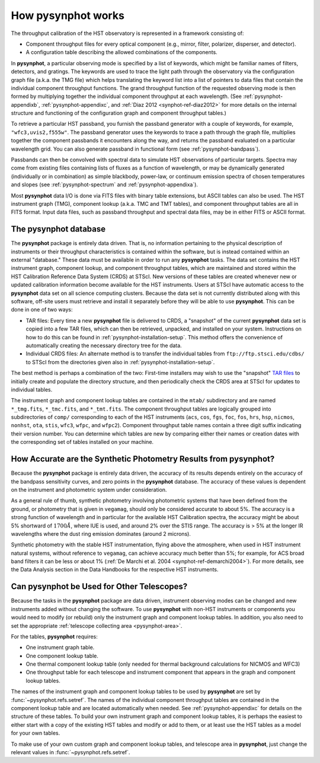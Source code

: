 .. _pysynphot-how-it-works:

*******************
How pysynphot works
*******************

The throughput calibration of the HST observatory is represented in a framework
consisting of:

* Component throughput files for every optical component (e.g., mirror, filter,
  polarizer, disperser, and detector).
* A configuration table describing the allowed combinations of the components.

In **pysynphot**, a particular observing mode is specified by a list of
keywords, which might be familiar names of filters, detectors, and gratings.
The keywords are used to trace the light path through the observatory via the
configuration graph file (a.k.a. the TMG file) which helps translating the
keyword list into a list of pointers to data files that contain the individual
component throughput functions.
The grand throughput function of the requested observing mode is then formed
by multiplying together the individual component throughput at each wavelength.
(See :ref:`pysynphot-appendixb`, :ref:`pysynphot-appendixc`, and
:ref:`Diaz 2012 <synphot-ref-diaz2012>` for more details on the internal
structure and functioning of the configuration graph and component throughput
tables.)

To retrieve a particular HST passband, you furnish the passband
generator with a couple of keywords, for example, ``"wfc3,uvis2,f555w"``.
The passband generator uses the keywords to trace a path through the graph
file, multiplies together the component passbands it encounters along the way,
and returns the passband evaluated on a particular wavelength grid. You can
also generate passband in functional form (see :ref:`pysynphot-bandpass`).

Passbands can then be convolved with spectral data to simulate HST
observations of particular targets. Spectra may come from existing
files containing lists of fluxes as a function of wavelength, or may be
dynamically generated (individually or in combination) as simple blackbody,
power-law, or continuum emission spectra of chosen temperatures and slopes
(see :ref:`pysynphot-spectrum` and :ref:`pysynphot-appendixa`).

Most **pysynphot** data I/O is done via FITS files with binary table
extensions, but ASCII tables can also be used. The HST instrument graph (TMG),
component lookup (a.k.a. TMC and TMT tables), and component throughput tables
are all in FITS format. Input data files, such as passband throughput
and spectral data files, may be in either FITS or ASCII format.


.. _pysynphot-database:

The pysynphot database
======================

The **pysynphot** package is entirely data driven. That is, no information
pertaining to the physical description of instruments or their
throughput characteristics is contained within the software, but is
instead contained within an external "database." These data must be
available in order to run any **pysynphot** tasks. The data set contains
the HST instrument graph, component lookup, and component throughput
tables, which are maintained and stored within the HST Calibration
Reference Data System (CRDS) at STScI. New versions of these tables
are created whenever new or updated calibration information become
available for the HST instruments.  Users at STScI have automatic access
to the **pysynphot** data set on all science computing clusters.
Because the data set is not currently distributed along with this
software, off-site users must retrieve and install it separately before
they will be able to use **pysynphot**. This can be done in one of two ways:

* TAR files: Every time a new **pysynphot** file is delivered to CRDS,
  a "snapshot" of the current **pysynphot** data set is copied into a
  few TAR files, which can then be retrieved, unpacked, and installed
  on your system. Instructions on how to do this can be found in
  :ref:`pysynphot-installation-setup`. This method offers the convenience of
  automatically creating the necessary directory tree for the data.
* Individual CRDS files: An alternate method is to transfer the
  individual tables from ``ftp://ftp.stsci.edu/cdbs/`` to STScI
  from the directories given also in :ref:`pysynphot-installation-setup`.

The best method is perhaps a combination of the two: First-time
installers may wish to use the "snapshot" `TAR files <ftp://ftp.stsci.edu/cdbs/tarfiles/>`_
to initially create and populate the directory structure, and then
periodically check the CRDS area at STScI for updates to individual tables.

The instrument graph and component lookup tables are contained in
the ``mtab/`` subdirectory and are named ``*_tmg.fits``, ``*_tmc.fits``,
and ``*_tmt.fits``.
The component throughput tables are logically grouped into
subdirectories of ``comp/`` corresponding to each of the HST
instruments (``acs``, ``cos``, ``fgs``, ``foc``, ``fos``, ``hrs``, ``hsp``,
``nicmos``, ``nonhst``, ``ota``, ``stis``, ``wfc3``, ``wfpc``, and ``wfpc2``).
Component throughput table
names contain a three digit suffix indicating their version number.
You can determine which tables are new by comparing either their
names or creation dates with the corresponding set of tables
installed on your machine.


.. _pysynphot-accuracy:

How Accurate are the Synthetic Photometry Results from pysynphot?
=================================================================

Because the **pysynphot** package is entirely data driven, the accuracy
of its results depends entirely on the accuracy of the bandpass
sensitivity curves, and zero points in the **pysynphot** database. The
accuracy of these values is dependent on the instrument and photometric
system under consideration.

As a general rule of thumb, synthetic photometry involving photometric
systems that have been defined from the ground, or photometry that is
given in ``vegamag``, should only be considered accurate to about 5%. The
accuracy is a strong function of wavelength and in particular for the
available HST Calibration spectra, the accuracy
might be about 5% shortward of :math:`1700 \AA`, where IUE is used,
and around 2% over the
STIS range. The accuracy is > 5% at the longer IR wavelengths where
the dust ring emission dominates (around 2 microns).

Synthetic photometry with the stable HST instrumentation, flying above
the atmosphere, when used in HST instrument natural systems, without
reference to ``vegamag``, can achieve accuracy much better than 5%; for
example, for ACS broad band filters it can be less or about 1%
(:ref:`De Marchi et al. 2004 <synphot-ref-demarchi2004>`).
For more details, see the Data Analysis section in the Data Handbooks
for the respective HST instruments.


.. _pysynphot-other-telescopes:

Can pysynphot be Used for Other Telescopes?
===========================================

Because the tasks in the **pysynphot** package are data driven,
instrument observing modes can be changed and new instruments added
without changing the software. To use **pysynphot** with non-HST
instruments or components you would need to modify (or rebuild)
only the instrument graph and component lookup tables. In addition,
you also need to set the appropriate
:ref:`telescope collecting area <pysynphot-area>`.

For the tables, **pysynphot** requires:

* One instrument graph table.
* One component lookup table.
* One thermal component lookup table (only needed for thermal
  background calculations for NICMOS and WFC3)
* One throughput table for each telescope and instrument component
  that appears in the graph and component lookup tables.

The names of the instrument graph and component lookup tables to
be used by **pysynphot** are set by :func:`~pysynphot.refs.setref`.
The names of the
individual component throughput tables are contained in the component
lookup table and are located automatically when needed. See
:ref:`pysynphot-appendixc` for details on the structure of these tables.
To build your own
instrument graph and component lookup tables, it is perhaps the easiest to
either start with a copy of the existing HST tables and modify or add
to them, or at least use the HST tables as a model for your own tables.

To make use of your own custom graph and component lookup tables, and telescope
area in **pysynphot**, just change the relevant values in
:func:`~pysynphot.refs.setref`.
